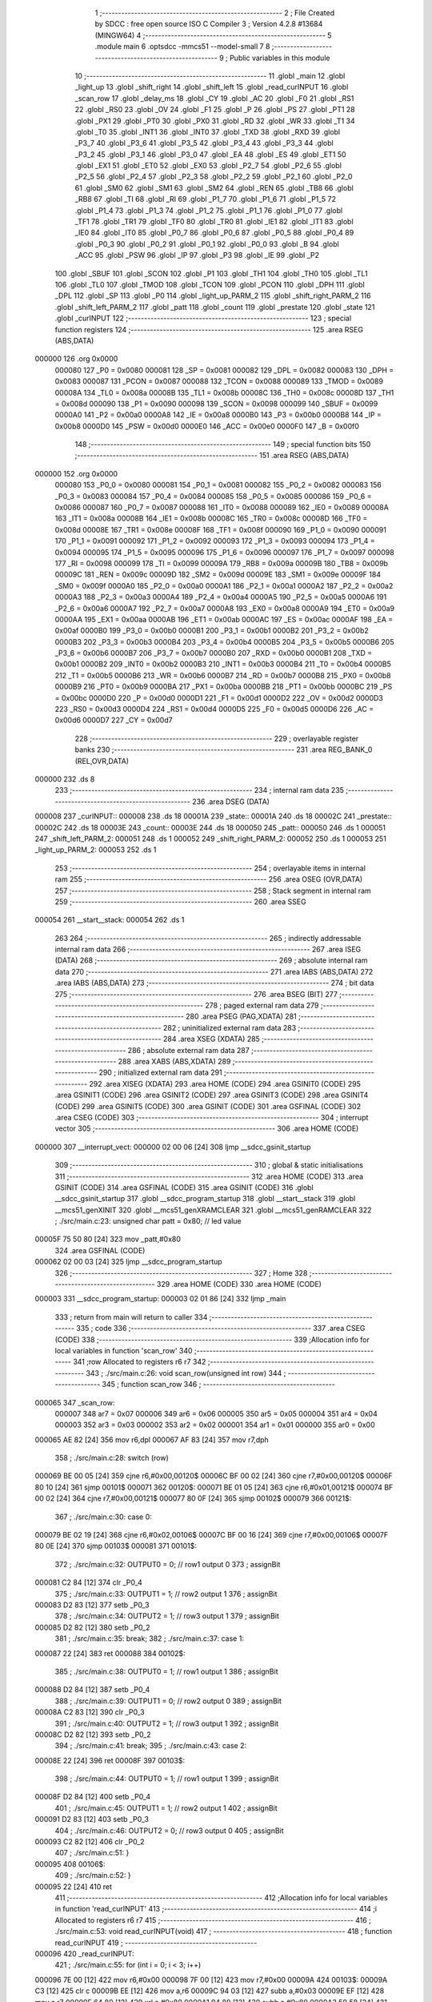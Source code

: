                                       1 ;--------------------------------------------------------
                                      2 ; File Created by SDCC : free open source ISO C Compiler 
                                      3 ; Version 4.2.8 #13684 (MINGW64)
                                      4 ;--------------------------------------------------------
                                      5 	.module main
                                      6 	.optsdcc -mmcs51 --model-small
                                      7 	
                                      8 ;--------------------------------------------------------
                                      9 ; Public variables in this module
                                     10 ;--------------------------------------------------------
                                     11 	.globl _main
                                     12 	.globl _light_up
                                     13 	.globl _shift_right
                                     14 	.globl _shift_left
                                     15 	.globl _read_curINPUT
                                     16 	.globl _scan_row
                                     17 	.globl _delay_ms
                                     18 	.globl _CY
                                     19 	.globl _AC
                                     20 	.globl _F0
                                     21 	.globl _RS1
                                     22 	.globl _RS0
                                     23 	.globl _OV
                                     24 	.globl _F1
                                     25 	.globl _P
                                     26 	.globl _PS
                                     27 	.globl _PT1
                                     28 	.globl _PX1
                                     29 	.globl _PT0
                                     30 	.globl _PX0
                                     31 	.globl _RD
                                     32 	.globl _WR
                                     33 	.globl _T1
                                     34 	.globl _T0
                                     35 	.globl _INT1
                                     36 	.globl _INT0
                                     37 	.globl _TXD
                                     38 	.globl _RXD
                                     39 	.globl _P3_7
                                     40 	.globl _P3_6
                                     41 	.globl _P3_5
                                     42 	.globl _P3_4
                                     43 	.globl _P3_3
                                     44 	.globl _P3_2
                                     45 	.globl _P3_1
                                     46 	.globl _P3_0
                                     47 	.globl _EA
                                     48 	.globl _ES
                                     49 	.globl _ET1
                                     50 	.globl _EX1
                                     51 	.globl _ET0
                                     52 	.globl _EX0
                                     53 	.globl _P2_7
                                     54 	.globl _P2_6
                                     55 	.globl _P2_5
                                     56 	.globl _P2_4
                                     57 	.globl _P2_3
                                     58 	.globl _P2_2
                                     59 	.globl _P2_1
                                     60 	.globl _P2_0
                                     61 	.globl _SM0
                                     62 	.globl _SM1
                                     63 	.globl _SM2
                                     64 	.globl _REN
                                     65 	.globl _TB8
                                     66 	.globl _RB8
                                     67 	.globl _TI
                                     68 	.globl _RI
                                     69 	.globl _P1_7
                                     70 	.globl _P1_6
                                     71 	.globl _P1_5
                                     72 	.globl _P1_4
                                     73 	.globl _P1_3
                                     74 	.globl _P1_2
                                     75 	.globl _P1_1
                                     76 	.globl _P1_0
                                     77 	.globl _TF1
                                     78 	.globl _TR1
                                     79 	.globl _TF0
                                     80 	.globl _TR0
                                     81 	.globl _IE1
                                     82 	.globl _IT1
                                     83 	.globl _IE0
                                     84 	.globl _IT0
                                     85 	.globl _P0_7
                                     86 	.globl _P0_6
                                     87 	.globl _P0_5
                                     88 	.globl _P0_4
                                     89 	.globl _P0_3
                                     90 	.globl _P0_2
                                     91 	.globl _P0_1
                                     92 	.globl _P0_0
                                     93 	.globl _B
                                     94 	.globl _ACC
                                     95 	.globl _PSW
                                     96 	.globl _IP
                                     97 	.globl _P3
                                     98 	.globl _IE
                                     99 	.globl _P2
                                    100 	.globl _SBUF
                                    101 	.globl _SCON
                                    102 	.globl _P1
                                    103 	.globl _TH1
                                    104 	.globl _TH0
                                    105 	.globl _TL1
                                    106 	.globl _TL0
                                    107 	.globl _TMOD
                                    108 	.globl _TCON
                                    109 	.globl _PCON
                                    110 	.globl _DPH
                                    111 	.globl _DPL
                                    112 	.globl _SP
                                    113 	.globl _P0
                                    114 	.globl _light_up_PARM_2
                                    115 	.globl _shift_right_PARM_2
                                    116 	.globl _shift_left_PARM_2
                                    117 	.globl _patt
                                    118 	.globl _count
                                    119 	.globl _prestate
                                    120 	.globl _state
                                    121 	.globl _curINPUT
                                    122 ;--------------------------------------------------------
                                    123 ; special function registers
                                    124 ;--------------------------------------------------------
                                    125 	.area RSEG    (ABS,DATA)
      000000                        126 	.org 0x0000
                           000080   127 _P0	=	0x0080
                           000081   128 _SP	=	0x0081
                           000082   129 _DPL	=	0x0082
                           000083   130 _DPH	=	0x0083
                           000087   131 _PCON	=	0x0087
                           000088   132 _TCON	=	0x0088
                           000089   133 _TMOD	=	0x0089
                           00008A   134 _TL0	=	0x008a
                           00008B   135 _TL1	=	0x008b
                           00008C   136 _TH0	=	0x008c
                           00008D   137 _TH1	=	0x008d
                           000090   138 _P1	=	0x0090
                           000098   139 _SCON	=	0x0098
                           000099   140 _SBUF	=	0x0099
                           0000A0   141 _P2	=	0x00a0
                           0000A8   142 _IE	=	0x00a8
                           0000B0   143 _P3	=	0x00b0
                           0000B8   144 _IP	=	0x00b8
                           0000D0   145 _PSW	=	0x00d0
                           0000E0   146 _ACC	=	0x00e0
                           0000F0   147 _B	=	0x00f0
                                    148 ;--------------------------------------------------------
                                    149 ; special function bits
                                    150 ;--------------------------------------------------------
                                    151 	.area RSEG    (ABS,DATA)
      000000                        152 	.org 0x0000
                           000080   153 _P0_0	=	0x0080
                           000081   154 _P0_1	=	0x0081
                           000082   155 _P0_2	=	0x0082
                           000083   156 _P0_3	=	0x0083
                           000084   157 _P0_4	=	0x0084
                           000085   158 _P0_5	=	0x0085
                           000086   159 _P0_6	=	0x0086
                           000087   160 _P0_7	=	0x0087
                           000088   161 _IT0	=	0x0088
                           000089   162 _IE0	=	0x0089
                           00008A   163 _IT1	=	0x008a
                           00008B   164 _IE1	=	0x008b
                           00008C   165 _TR0	=	0x008c
                           00008D   166 _TF0	=	0x008d
                           00008E   167 _TR1	=	0x008e
                           00008F   168 _TF1	=	0x008f
                           000090   169 _P1_0	=	0x0090
                           000091   170 _P1_1	=	0x0091
                           000092   171 _P1_2	=	0x0092
                           000093   172 _P1_3	=	0x0093
                           000094   173 _P1_4	=	0x0094
                           000095   174 _P1_5	=	0x0095
                           000096   175 _P1_6	=	0x0096
                           000097   176 _P1_7	=	0x0097
                           000098   177 _RI	=	0x0098
                           000099   178 _TI	=	0x0099
                           00009A   179 _RB8	=	0x009a
                           00009B   180 _TB8	=	0x009b
                           00009C   181 _REN	=	0x009c
                           00009D   182 _SM2	=	0x009d
                           00009E   183 _SM1	=	0x009e
                           00009F   184 _SM0	=	0x009f
                           0000A0   185 _P2_0	=	0x00a0
                           0000A1   186 _P2_1	=	0x00a1
                           0000A2   187 _P2_2	=	0x00a2
                           0000A3   188 _P2_3	=	0x00a3
                           0000A4   189 _P2_4	=	0x00a4
                           0000A5   190 _P2_5	=	0x00a5
                           0000A6   191 _P2_6	=	0x00a6
                           0000A7   192 _P2_7	=	0x00a7
                           0000A8   193 _EX0	=	0x00a8
                           0000A9   194 _ET0	=	0x00a9
                           0000AA   195 _EX1	=	0x00aa
                           0000AB   196 _ET1	=	0x00ab
                           0000AC   197 _ES	=	0x00ac
                           0000AF   198 _EA	=	0x00af
                           0000B0   199 _P3_0	=	0x00b0
                           0000B1   200 _P3_1	=	0x00b1
                           0000B2   201 _P3_2	=	0x00b2
                           0000B3   202 _P3_3	=	0x00b3
                           0000B4   203 _P3_4	=	0x00b4
                           0000B5   204 _P3_5	=	0x00b5
                           0000B6   205 _P3_6	=	0x00b6
                           0000B7   206 _P3_7	=	0x00b7
                           0000B0   207 _RXD	=	0x00b0
                           0000B1   208 _TXD	=	0x00b1
                           0000B2   209 _INT0	=	0x00b2
                           0000B3   210 _INT1	=	0x00b3
                           0000B4   211 _T0	=	0x00b4
                           0000B5   212 _T1	=	0x00b5
                           0000B6   213 _WR	=	0x00b6
                           0000B7   214 _RD	=	0x00b7
                           0000B8   215 _PX0	=	0x00b8
                           0000B9   216 _PT0	=	0x00b9
                           0000BA   217 _PX1	=	0x00ba
                           0000BB   218 _PT1	=	0x00bb
                           0000BC   219 _PS	=	0x00bc
                           0000D0   220 _P	=	0x00d0
                           0000D1   221 _F1	=	0x00d1
                           0000D2   222 _OV	=	0x00d2
                           0000D3   223 _RS0	=	0x00d3
                           0000D4   224 _RS1	=	0x00d4
                           0000D5   225 _F0	=	0x00d5
                           0000D6   226 _AC	=	0x00d6
                           0000D7   227 _CY	=	0x00d7
                                    228 ;--------------------------------------------------------
                                    229 ; overlayable register banks
                                    230 ;--------------------------------------------------------
                                    231 	.area REG_BANK_0	(REL,OVR,DATA)
      000000                        232 	.ds 8
                                    233 ;--------------------------------------------------------
                                    234 ; internal ram data
                                    235 ;--------------------------------------------------------
                                    236 	.area DSEG    (DATA)
      000008                        237 _curINPUT::
      000008                        238 	.ds 18
      00001A                        239 _state::
      00001A                        240 	.ds 18
      00002C                        241 _prestate::
      00002C                        242 	.ds 18
      00003E                        243 _count::
      00003E                        244 	.ds 18
      000050                        245 _patt::
      000050                        246 	.ds 1
      000051                        247 _shift_left_PARM_2:
      000051                        248 	.ds 1
      000052                        249 _shift_right_PARM_2:
      000052                        250 	.ds 1
      000053                        251 _light_up_PARM_2:
      000053                        252 	.ds 1
                                    253 ;--------------------------------------------------------
                                    254 ; overlayable items in internal ram
                                    255 ;--------------------------------------------------------
                                    256 	.area	OSEG    (OVR,DATA)
                                    257 ;--------------------------------------------------------
                                    258 ; Stack segment in internal ram
                                    259 ;--------------------------------------------------------
                                    260 	.area SSEG
      000054                        261 __start__stack:
      000054                        262 	.ds	1
                                    263 
                                    264 ;--------------------------------------------------------
                                    265 ; indirectly addressable internal ram data
                                    266 ;--------------------------------------------------------
                                    267 	.area ISEG    (DATA)
                                    268 ;--------------------------------------------------------
                                    269 ; absolute internal ram data
                                    270 ;--------------------------------------------------------
                                    271 	.area IABS    (ABS,DATA)
                                    272 	.area IABS    (ABS,DATA)
                                    273 ;--------------------------------------------------------
                                    274 ; bit data
                                    275 ;--------------------------------------------------------
                                    276 	.area BSEG    (BIT)
                                    277 ;--------------------------------------------------------
                                    278 ; paged external ram data
                                    279 ;--------------------------------------------------------
                                    280 	.area PSEG    (PAG,XDATA)
                                    281 ;--------------------------------------------------------
                                    282 ; uninitialized external ram data
                                    283 ;--------------------------------------------------------
                                    284 	.area XSEG    (XDATA)
                                    285 ;--------------------------------------------------------
                                    286 ; absolute external ram data
                                    287 ;--------------------------------------------------------
                                    288 	.area XABS    (ABS,XDATA)
                                    289 ;--------------------------------------------------------
                                    290 ; initialized external ram data
                                    291 ;--------------------------------------------------------
                                    292 	.area XISEG   (XDATA)
                                    293 	.area HOME    (CODE)
                                    294 	.area GSINIT0 (CODE)
                                    295 	.area GSINIT1 (CODE)
                                    296 	.area GSINIT2 (CODE)
                                    297 	.area GSINIT3 (CODE)
                                    298 	.area GSINIT4 (CODE)
                                    299 	.area GSINIT5 (CODE)
                                    300 	.area GSINIT  (CODE)
                                    301 	.area GSFINAL (CODE)
                                    302 	.area CSEG    (CODE)
                                    303 ;--------------------------------------------------------
                                    304 ; interrupt vector
                                    305 ;--------------------------------------------------------
                                    306 	.area HOME    (CODE)
      000000                        307 __interrupt_vect:
      000000 02 00 06         [24]  308 	ljmp	__sdcc_gsinit_startup
                                    309 ;--------------------------------------------------------
                                    310 ; global & static initialisations
                                    311 ;--------------------------------------------------------
                                    312 	.area HOME    (CODE)
                                    313 	.area GSINIT  (CODE)
                                    314 	.area GSFINAL (CODE)
                                    315 	.area GSINIT  (CODE)
                                    316 	.globl __sdcc_gsinit_startup
                                    317 	.globl __sdcc_program_startup
                                    318 	.globl __start__stack
                                    319 	.globl __mcs51_genXINIT
                                    320 	.globl __mcs51_genXRAMCLEAR
                                    321 	.globl __mcs51_genRAMCLEAR
                                    322 ;	./src/main.c:23: unsigned char patt = 0x80; // led value
      00005F 75 50 80         [24]  323 	mov	_patt,#0x80
                                    324 	.area GSFINAL (CODE)
      000062 02 00 03         [24]  325 	ljmp	__sdcc_program_startup
                                    326 ;--------------------------------------------------------
                                    327 ; Home
                                    328 ;--------------------------------------------------------
                                    329 	.area HOME    (CODE)
                                    330 	.area HOME    (CODE)
      000003                        331 __sdcc_program_startup:
      000003 02 01 86         [24]  332 	ljmp	_main
                                    333 ;	return from main will return to caller
                                    334 ;--------------------------------------------------------
                                    335 ; code
                                    336 ;--------------------------------------------------------
                                    337 	.area CSEG    (CODE)
                                    338 ;------------------------------------------------------------
                                    339 ;Allocation info for local variables in function 'scan_row'
                                    340 ;------------------------------------------------------------
                                    341 ;row                       Allocated to registers r6 r7 
                                    342 ;------------------------------------------------------------
                                    343 ;	./src/main.c:26: void scan_row(unsigned int row)
                                    344 ;	-----------------------------------------
                                    345 ;	 function scan_row
                                    346 ;	-----------------------------------------
      000065                        347 _scan_row:
                           000007   348 	ar7 = 0x07
                           000006   349 	ar6 = 0x06
                           000005   350 	ar5 = 0x05
                           000004   351 	ar4 = 0x04
                           000003   352 	ar3 = 0x03
                           000002   353 	ar2 = 0x02
                           000001   354 	ar1 = 0x01
                           000000   355 	ar0 = 0x00
      000065 AE 82            [24]  356 	mov	r6,dpl
      000067 AF 83            [24]  357 	mov	r7,dph
                                    358 ;	./src/main.c:28: switch (row)
      000069 BE 00 05         [24]  359 	cjne	r6,#0x00,00120$
      00006C BF 00 02         [24]  360 	cjne	r7,#0x00,00120$
      00006F 80 10            [24]  361 	sjmp	00101$
      000071                        362 00120$:
      000071 BE 01 05         [24]  363 	cjne	r6,#0x01,00121$
      000074 BF 00 02         [24]  364 	cjne	r7,#0x00,00121$
      000077 80 0F            [24]  365 	sjmp	00102$
      000079                        366 00121$:
                                    367 ;	./src/main.c:30: case 0:
      000079 BE 02 19         [24]  368 	cjne	r6,#0x02,00106$
      00007C BF 00 16         [24]  369 	cjne	r7,#0x00,00106$
      00007F 80 0E            [24]  370 	sjmp	00103$
      000081                        371 00101$:
                                    372 ;	./src/main.c:32: OUTPUT0 = 0; // row1 output 0
                                    373 ;	assignBit
      000081 C2 84            [12]  374 	clr	_P0_4
                                    375 ;	./src/main.c:33: OUTPUT1 = 1; // row2 output 1
                                    376 ;	assignBit
      000083 D2 83            [12]  377 	setb	_P0_3
                                    378 ;	./src/main.c:34: OUTPUT2 = 1; // row3 output 1
                                    379 ;	assignBit
      000085 D2 82            [12]  380 	setb	_P0_2
                                    381 ;	./src/main.c:35: break;
                                    382 ;	./src/main.c:37: case 1:
      000087 22               [24]  383 	ret
      000088                        384 00102$:
                                    385 ;	./src/main.c:38: OUTPUT0 = 1; // row1 output 1
                                    386 ;	assignBit
      000088 D2 84            [12]  387 	setb	_P0_4
                                    388 ;	./src/main.c:39: OUTPUT1 = 0; // row2 output 0
                                    389 ;	assignBit
      00008A C2 83            [12]  390 	clr	_P0_3
                                    391 ;	./src/main.c:40: OUTPUT2 = 1; // row3 output 1
                                    392 ;	assignBit
      00008C D2 82            [12]  393 	setb	_P0_2
                                    394 ;	./src/main.c:41: break;
                                    395 ;	./src/main.c:43: case 2:
      00008E 22               [24]  396 	ret
      00008F                        397 00103$:
                                    398 ;	./src/main.c:44: OUTPUT0 = 1; // row1 output 1
                                    399 ;	assignBit
      00008F D2 84            [12]  400 	setb	_P0_4
                                    401 ;	./src/main.c:45: OUTPUT1 = 1; // row2 output 1
                                    402 ;	assignBit
      000091 D2 83            [12]  403 	setb	_P0_3
                                    404 ;	./src/main.c:46: OUTPUT2 = 0; // row3 output 0
                                    405 ;	assignBit
      000093 C2 82            [12]  406 	clr	_P0_2
                                    407 ;	./src/main.c:51: }
      000095                        408 00106$:
                                    409 ;	./src/main.c:52: }
      000095 22               [24]  410 	ret
                                    411 ;------------------------------------------------------------
                                    412 ;Allocation info for local variables in function 'read_curINPUT'
                                    413 ;------------------------------------------------------------
                                    414 ;i                         Allocated to registers r6 r7 
                                    415 ;------------------------------------------------------------
                                    416 ;	./src/main.c:53: void read_curINPUT(void)
                                    417 ;	-----------------------------------------
                                    418 ;	 function read_curINPUT
                                    419 ;	-----------------------------------------
      000096                        420 _read_curINPUT:
                                    421 ;	./src/main.c:55: for (int i = 0; i < 3; i++)
      000096 7E 00            [12]  422 	mov	r6,#0x00
      000098 7F 00            [12]  423 	mov	r7,#0x00
      00009A                        424 00103$:
      00009A C3               [12]  425 	clr	c
      00009B EE               [12]  426 	mov	a,r6
      00009C 94 03            [12]  427 	subb	a,#0x03
      00009E EF               [12]  428 	mov	a,r7
      00009F 64 80            [12]  429 	xrl	a,#0x80
      0000A1 94 80            [12]  430 	subb	a,#0x80
      0000A3 50 58            [24]  431 	jnc	00105$
                                    432 ;	./src/main.c:57: scan_row(i);
      0000A5 8E 82            [24]  433 	mov	dpl,r6
      0000A7 8F 83            [24]  434 	mov	dph,r7
      0000A9 C0 07            [24]  435 	push	ar7
      0000AB C0 06            [24]  436 	push	ar6
      0000AD 12 00 65         [24]  437 	lcall	_scan_row
      0000B0 D0 06            [24]  438 	pop	ar6
      0000B2 D0 07            [24]  439 	pop	ar7
                                    440 ;	./src/main.c:58: curINPUT[i * 3 + 0] = INPUT0;
      0000B4 8E 05            [24]  441 	mov	ar5,r6
      0000B6 ED               [12]  442 	mov	a,r5
      0000B7 75 F0 03         [24]  443 	mov	b,#0x03
      0000BA A4               [48]  444 	mul	ab
      0000BB FD               [12]  445 	mov	r5,a
      0000BC 25 E0            [12]  446 	add	a,acc
      0000BE 24 08            [12]  447 	add	a,#_curINPUT
      0000C0 F9               [12]  448 	mov	r1,a
      0000C1 A2 87            [12]  449 	mov	c,_P0_7
      0000C3 E4               [12]  450 	clr	a
      0000C4 33               [12]  451 	rlc	a
      0000C5 FB               [12]  452 	mov	r3,a
      0000C6 7C 00            [12]  453 	mov	r4,#0x00
      0000C8 A7 03            [24]  454 	mov	@r1,ar3
      0000CA 09               [12]  455 	inc	r1
      0000CB A7 04            [24]  456 	mov	@r1,ar4
      0000CD 19               [12]  457 	dec	r1
                                    458 ;	./src/main.c:59: curINPUT[i * 3 + 1] = INPUT1;
      0000CE ED               [12]  459 	mov	a,r5
      0000CF 04               [12]  460 	inc	a
      0000D0 25 E0            [12]  461 	add	a,acc
      0000D2 24 08            [12]  462 	add	a,#_curINPUT
      0000D4 F9               [12]  463 	mov	r1,a
      0000D5 A2 86            [12]  464 	mov	c,_P0_6
      0000D7 E4               [12]  465 	clr	a
      0000D8 33               [12]  466 	rlc	a
      0000D9 FB               [12]  467 	mov	r3,a
      0000DA 7C 00            [12]  468 	mov	r4,#0x00
      0000DC A7 03            [24]  469 	mov	@r1,ar3
      0000DE 09               [12]  470 	inc	r1
      0000DF A7 04            [24]  471 	mov	@r1,ar4
      0000E1 19               [12]  472 	dec	r1
                                    473 ;	./src/main.c:60: curINPUT[i * 3 + 2] = INPUT2;
      0000E2 0D               [12]  474 	inc	r5
      0000E3 0D               [12]  475 	inc	r5
      0000E4 ED               [12]  476 	mov	a,r5
      0000E5 2D               [12]  477 	add	a,r5
      0000E6 24 08            [12]  478 	add	a,#_curINPUT
      0000E8 F9               [12]  479 	mov	r1,a
      0000E9 A2 85            [12]  480 	mov	c,_P0_5
      0000EB E4               [12]  481 	clr	a
      0000EC 33               [12]  482 	rlc	a
      0000ED FC               [12]  483 	mov	r4,a
      0000EE 7D 00            [12]  484 	mov	r5,#0x00
      0000F0 A7 04            [24]  485 	mov	@r1,ar4
      0000F2 09               [12]  486 	inc	r1
      0000F3 A7 05            [24]  487 	mov	@r1,ar5
      0000F5 19               [12]  488 	dec	r1
                                    489 ;	./src/main.c:55: for (int i = 0; i < 3; i++)
      0000F6 0E               [12]  490 	inc	r6
      0000F7 BE 00 A0         [24]  491 	cjne	r6,#0x00,00103$
      0000FA 0F               [12]  492 	inc	r7
      0000FB 80 9D            [24]  493 	sjmp	00103$
      0000FD                        494 00105$:
                                    495 ;	./src/main.c:62: }
      0000FD 22               [24]  496 	ret
                                    497 ;------------------------------------------------------------
                                    498 ;Allocation info for local variables in function 'shift_left'
                                    499 ;------------------------------------------------------------
                                    500 ;patt                      Allocated with name '_shift_left_PARM_2'
                                    501 ;bit                       Allocated to registers r6 r7 
                                    502 ;i                         Allocated to registers r4 r5 
                                    503 ;------------------------------------------------------------
                                    504 ;	./src/main.c:63: unsigned char shift_left(unsigned int bit, unsigned char patt)
                                    505 ;	-----------------------------------------
                                    506 ;	 function shift_left
                                    507 ;	-----------------------------------------
      0000FE                        508 _shift_left:
      0000FE AE 82            [24]  509 	mov	r6,dpl
      000100 AF 83            [24]  510 	mov	r7,dph
                                    511 ;	./src/main.c:65: for (int i = 0; i < bit; i++)
      000102 7C 00            [12]  512 	mov	r4,#0x00
      000104 7D 00            [12]  513 	mov	r5,#0x00
      000106                        514 00105$:
      000106 8C 02            [24]  515 	mov	ar2,r4
      000108 8D 03            [24]  516 	mov	ar3,r5
      00010A C3               [12]  517 	clr	c
      00010B EA               [12]  518 	mov	a,r2
      00010C 9E               [12]  519 	subb	a,r6
      00010D EB               [12]  520 	mov	a,r3
      00010E 9F               [12]  521 	subb	a,r7
      00010F 50 12            [24]  522 	jnc	00103$
                                    523 ;	./src/main.c:67: patt = patt >> 1;
      000111 E5 51            [12]  524 	mov	a,_shift_left_PARM_2
      000113 C3               [12]  525 	clr	c
      000114 13               [12]  526 	rrc	a
                                    527 ;	./src/main.c:68: if (patt == 0x00)
      000115 F5 51            [12]  528 	mov	_shift_left_PARM_2,a
      000117 70 03            [24]  529 	jnz	00106$
                                    530 ;	./src/main.c:69: patt = 0x80;
      000119 75 51 80         [24]  531 	mov	_shift_left_PARM_2,#0x80
      00011C                        532 00106$:
                                    533 ;	./src/main.c:65: for (int i = 0; i < bit; i++)
      00011C 0C               [12]  534 	inc	r4
      00011D BC 00 E6         [24]  535 	cjne	r4,#0x00,00105$
      000120 0D               [12]  536 	inc	r5
      000121 80 E3            [24]  537 	sjmp	00105$
      000123                        538 00103$:
                                    539 ;	./src/main.c:72: led = ~patt;
      000123 E5 51            [12]  540 	mov	a,_shift_left_PARM_2
      000125 F4               [12]  541 	cpl	a
      000126 F5 90            [12]  542 	mov	_P1,a
                                    543 ;	./src/main.c:73: delay_ms(20);
      000128 90 00 14         [24]  544 	mov	dptr,#0x0014
      00012B 12 03 F3         [24]  545 	lcall	_delay_ms
                                    546 ;	./src/main.c:74: return patt;
      00012E 85 51 82         [24]  547 	mov	dpl,_shift_left_PARM_2
                                    548 ;	./src/main.c:75: }
      000131 22               [24]  549 	ret
                                    550 ;------------------------------------------------------------
                                    551 ;Allocation info for local variables in function 'shift_right'
                                    552 ;------------------------------------------------------------
                                    553 ;patt                      Allocated with name '_shift_right_PARM_2'
                                    554 ;bit                       Allocated to registers r6 r7 
                                    555 ;------------------------------------------------------------
                                    556 ;	./src/main.c:76: unsigned char shift_right(unsigned int bit, unsigned char patt)
                                    557 ;	-----------------------------------------
                                    558 ;	 function shift_right
                                    559 ;	-----------------------------------------
      000132                        560 _shift_right:
      000132 AE 82            [24]  561 	mov	r6,dpl
                                    562 ;	./src/main.c:78: if (patt == 0x80)
      000134 74 80            [12]  563 	mov	a,#0x80
      000136 B5 52 05         [24]  564 	cjne	a,_shift_right_PARM_2,00102$
                                    565 ;	./src/main.c:79: patt = 0x00 + 1;
      000139 75 52 01         [24]  566 	mov	_shift_right_PARM_2,#0x01
      00013C 80 0F            [24]  567 	sjmp	00103$
      00013E                        568 00102$:
                                    569 ;	./src/main.c:81: patt = patt << bit;
      00013E 8E F0            [24]  570 	mov	b,r6
      000140 05 F0            [12]  571 	inc	b
      000142 E5 52            [12]  572 	mov	a,_shift_right_PARM_2
      000144 80 02            [24]  573 	sjmp	00114$
      000146                        574 00112$:
      000146 25 E0            [12]  575 	add	a,acc
      000148                        576 00114$:
      000148 D5 F0 FB         [24]  577 	djnz	b,00112$
      00014B F5 52            [12]  578 	mov	_shift_right_PARM_2,a
      00014D                        579 00103$:
                                    580 ;	./src/main.c:83: led = ~patt;
      00014D E5 52            [12]  581 	mov	a,_shift_right_PARM_2
      00014F F4               [12]  582 	cpl	a
      000150 F5 90            [12]  583 	mov	_P1,a
                                    584 ;	./src/main.c:84: delay_ms(20);
      000152 90 00 14         [24]  585 	mov	dptr,#0x0014
      000155 12 03 F3         [24]  586 	lcall	_delay_ms
                                    587 ;	./src/main.c:85: return patt;
      000158 85 52 82         [24]  588 	mov	dpl,_shift_right_PARM_2
                                    589 ;	./src/main.c:86: }
      00015B 22               [24]  590 	ret
                                    591 ;------------------------------------------------------------
                                    592 ;Allocation info for local variables in function 'light_up'
                                    593 ;------------------------------------------------------------
                                    594 ;patt                      Allocated with name '_light_up_PARM_2'
                                    595 ;idx                       Allocated to registers r6 r7 
                                    596 ;------------------------------------------------------------
                                    597 ;	./src/main.c:87: unsigned char light_up(unsigned int idx, unsigned char patt)
                                    598 ;	-----------------------------------------
                                    599 ;	 function light_up
                                    600 ;	-----------------------------------------
      00015C                        601 _light_up:
      00015C AE 82            [24]  602 	mov	r6,dpl
      00015E AF 83            [24]  603 	mov	r7,dph
                                    604 ;	./src/main.c:89: switch (idx)
      000160 BE 09 05         [24]  605 	cjne	r6,#0x09,00110$
      000163 BF 00 02         [24]  606 	cjne	r7,#0x00,00110$
      000166 80 0F            [24]  607 	sjmp	00103$
      000168                        608 00110$:
                                    609 ;	./src/main.c:95: patt = (0x00 + 1) << idx;
      000168 8E F0            [24]  610 	mov	b,r6
      00016A 05 F0            [12]  611 	inc	b
      00016C 74 01            [12]  612 	mov	a,#0x01
      00016E 80 02            [24]  613 	sjmp	00113$
      000170                        614 00111$:
      000170 25 E0            [12]  615 	add	a,acc
      000172                        616 00113$:
      000172 D5 F0 FB         [24]  617 	djnz	b,00111$
      000175 F5 53            [12]  618 	mov	_light_up_PARM_2,a
                                    619 ;	./src/main.c:97: }
      000177                        620 00103$:
                                    621 ;	./src/main.c:99: led = ~patt;
      000177 E5 53            [12]  622 	mov	a,_light_up_PARM_2
      000179 F4               [12]  623 	cpl	a
      00017A F5 90            [12]  624 	mov	_P1,a
                                    625 ;	./src/main.c:100: delay_ms(20);
      00017C 90 00 14         [24]  626 	mov	dptr,#0x0014
      00017F 12 03 F3         [24]  627 	lcall	_delay_ms
                                    628 ;	./src/main.c:101: return patt;
      000182 85 53 82         [24]  629 	mov	dpl,_light_up_PARM_2
                                    630 ;	./src/main.c:102: }
      000185 22               [24]  631 	ret
                                    632 ;------------------------------------------------------------
                                    633 ;Allocation info for local variables in function 'main'
                                    634 ;------------------------------------------------------------
                                    635 ;i                         Allocated to registers r6 r7 
                                    636 ;i                         Allocated to registers r6 r7 
                                    637 ;------------------------------------------------------------
                                    638 ;	./src/main.c:104: void main(void)
                                    639 ;	-----------------------------------------
                                    640 ;	 function main
                                    641 ;	-----------------------------------------
      000186                        642 _main:
                                    643 ;	./src/main.c:108: for (int i = 0; i < 9; i++)
      000186 7E 00            [12]  644 	mov	r6,#0x00
      000188 7F 00            [12]  645 	mov	r7,#0x00
      00018A                        646 00142$:
      00018A C3               [12]  647 	clr	c
      00018B EE               [12]  648 	mov	a,r6
      00018C 94 09            [12]  649 	subb	a,#0x09
      00018E EF               [12]  650 	mov	a,r7
      00018F 64 80            [12]  651 	xrl	a,#0x80
      000191 94 80            [12]  652 	subb	a,#0x80
      000193 50 31            [24]  653 	jnc	00139$
                                    654 ;	./src/main.c:110: curINPUT[i] = LEVEL_HIGH;
      000195 EE               [12]  655 	mov	a,r6
      000196 2E               [12]  656 	add	a,r6
      000197 FC               [12]  657 	mov	r4,a
      000198 EF               [12]  658 	mov	a,r7
      000199 33               [12]  659 	rlc	a
      00019A FD               [12]  660 	mov	r5,a
      00019B EC               [12]  661 	mov	a,r4
      00019C 24 08            [12]  662 	add	a,#_curINPUT
      00019E F8               [12]  663 	mov	r0,a
      00019F 76 01            [12]  664 	mov	@r0,#0x01
      0001A1 08               [12]  665 	inc	r0
      0001A2 76 00            [12]  666 	mov	@r0,#0x00
                                    667 ;	./src/main.c:111: state[i] = BTN_RELEASED;
      0001A4 EC               [12]  668 	mov	a,r4
      0001A5 24 1A            [12]  669 	add	a,#_state
      0001A7 F8               [12]  670 	mov	r0,a
      0001A8 76 00            [12]  671 	mov	@r0,#0x00
      0001AA 08               [12]  672 	inc	r0
      0001AB 76 00            [12]  673 	mov	@r0,#0x00
                                    674 ;	./src/main.c:112: prestate[i] = BTN_RELEASED;
      0001AD EC               [12]  675 	mov	a,r4
      0001AE 24 2C            [12]  676 	add	a,#_prestate
      0001B0 F8               [12]  677 	mov	r0,a
      0001B1 76 00            [12]  678 	mov	@r0,#0x00
      0001B3 08               [12]  679 	inc	r0
      0001B4 76 00            [12]  680 	mov	@r0,#0x00
                                    681 ;	./src/main.c:113: count[i] = 0;
      0001B6 EC               [12]  682 	mov	a,r4
      0001B7 24 3E            [12]  683 	add	a,#_count
      0001B9 F8               [12]  684 	mov	r0,a
      0001BA 76 00            [12]  685 	mov	@r0,#0x00
      0001BC 08               [12]  686 	inc	r0
      0001BD 76 00            [12]  687 	mov	@r0,#0x00
                                    688 ;	./src/main.c:108: for (int i = 0; i < 9; i++)
      0001BF 0E               [12]  689 	inc	r6
                                    690 ;	./src/main.c:116: while (1)
      0001C0 BE 00 C7         [24]  691 	cjne	r6,#0x00,00142$
      0001C3 0F               [12]  692 	inc	r7
      0001C4 80 C4            [24]  693 	sjmp	00142$
      0001C6                        694 00139$:
                                    695 ;	./src/main.c:118: delay_ms(20);
      0001C6 90 00 14         [24]  696 	mov	dptr,#0x0014
      0001C9 12 03 F3         [24]  697 	lcall	_delay_ms
                                    698 ;	./src/main.c:119: read_curINPUT();
      0001CC 12 00 96         [24]  699 	lcall	_read_curINPUT
                                    700 ;	./src/main.c:122: for (int i = 0; i < 9; i++)
      0001CF 7E 00            [12]  701 	mov	r6,#0x00
      0001D1 7F 00            [12]  702 	mov	r7,#0x00
      0001D3                        703 00145$:
      0001D3 C3               [12]  704 	clr	c
      0001D4 EE               [12]  705 	mov	a,r6
      0001D5 94 09            [12]  706 	subb	a,#0x09
      0001D7 EF               [12]  707 	mov	a,r7
      0001D8 64 80            [12]  708 	xrl	a,#0x80
      0001DA 94 80            [12]  709 	subb	a,#0x80
      0001DC 50 E8            [24]  710 	jnc	00139$
                                    711 ;	./src/main.c:124: switch (state[i])
      0001DE EE               [12]  712 	mov	a,r6
      0001DF 2E               [12]  713 	add	a,r6
      0001E0 FC               [12]  714 	mov	r4,a
      0001E1 EF               [12]  715 	mov	a,r7
      0001E2 33               [12]  716 	rlc	a
      0001E3 FD               [12]  717 	mov	r5,a
      0001E4 EC               [12]  718 	mov	a,r4
      0001E5 24 1A            [12]  719 	add	a,#_state
      0001E7 F9               [12]  720 	mov	r1,a
      0001E8 87 02            [24]  721 	mov	ar2,@r1
      0001EA 09               [12]  722 	inc	r1
      0001EB 87 03            [24]  723 	mov	ar3,@r1
      0001ED 19               [12]  724 	dec	r1
      0001EE C3               [12]  725 	clr	c
      0001EF 74 03            [12]  726 	mov	a,#0x03
      0001F1 9A               [12]  727 	subb	a,r2
      0001F2 E4               [12]  728 	clr	a
      0001F3 9B               [12]  729 	subb	a,r3
      0001F4 50 03            [24]  730 	jnc	00217$
      0001F6 02 02 AC         [24]  731 	ljmp	00121$
      0001F9                        732 00217$:
      0001F9 EA               [12]  733 	mov	a,r2
      0001FA 2A               [12]  734 	add	a,r2
      0001FB 2A               [12]  735 	add	a,r2
      0001FC 90 02 00         [24]  736 	mov	dptr,#00218$
      0001FF 73               [24]  737 	jmp	@a+dptr
      000200                        738 00218$:
      000200 02 02 0C         [24]  739 	ljmp	00102$
      000203 02 02 26         [24]  740 	ljmp	00105$
      000206 02 02 44         [24]  741 	ljmp	00109$
      000209 02 02 87         [24]  742 	ljmp	00116$
                                    743 ;	./src/main.c:126: case BTN_RELEASED:
      00020C                        744 00102$:
                                    745 ;	./src/main.c:127: if (curINPUT[i] == LEVEL_LOW)
      00020C EC               [12]  746 	mov	a,r4
      00020D 24 08            [12]  747 	add	a,#_curINPUT
      00020F F8               [12]  748 	mov	r0,a
      000210 86 02            [24]  749 	mov	ar2,@r0
      000212 08               [12]  750 	inc	r0
      000213 86 03            [24]  751 	mov	ar3,@r0
      000215 18               [12]  752 	dec	r0
      000216 EA               [12]  753 	mov	a,r2
      000217 4B               [12]  754 	orl	a,r3
      000218 60 03            [24]  755 	jz	00219$
      00021A 02 02 AC         [24]  756 	ljmp	00121$
      00021D                        757 00219$:
                                    758 ;	./src/main.c:128: state[i] = BTN_DEBOUNCED;
      00021D 77 01            [12]  759 	mov	@r1,#0x01
      00021F 09               [12]  760 	inc	r1
      000220 77 00            [12]  761 	mov	@r1,#0x00
      000222 19               [12]  762 	dec	r1
                                    763 ;	./src/main.c:129: break;
      000223 02 02 AC         [24]  764 	ljmp	00121$
                                    765 ;	./src/main.c:130: case BTN_DEBOUNCED:
      000226                        766 00105$:
                                    767 ;	./src/main.c:131: if (curINPUT[i] == LEVEL_LOW)
      000226 EC               [12]  768 	mov	a,r4
      000227 24 08            [12]  769 	add	a,#_curINPUT
      000229 F8               [12]  770 	mov	r0,a
      00022A 86 02            [24]  771 	mov	ar2,@r0
      00022C 08               [12]  772 	inc	r0
      00022D 86 03            [24]  773 	mov	ar3,@r0
      00022F 18               [12]  774 	dec	r0
      000230 EA               [12]  775 	mov	a,r2
      000231 4B               [12]  776 	orl	a,r3
      000232 70 08            [24]  777 	jnz	00107$
                                    778 ;	./src/main.c:132: state[i] = BTN_PRESSED;
      000234 77 02            [12]  779 	mov	@r1,#0x02
      000236 09               [12]  780 	inc	r1
      000237 77 00            [12]  781 	mov	@r1,#0x00
      000239 19               [12]  782 	dec	r1
      00023A 80 70            [24]  783 	sjmp	00121$
      00023C                        784 00107$:
                                    785 ;	./src/main.c:134: state[i] = BTN_RELEASED;
      00023C 77 00            [12]  786 	mov	@r1,#0x00
      00023E 09               [12]  787 	inc	r1
      00023F 77 00            [12]  788 	mov	@r1,#0x00
      000241 19               [12]  789 	dec	r1
                                    790 ;	./src/main.c:135: break;
                                    791 ;	./src/main.c:136: case BTN_PRESSED:
      000242 80 68            [24]  792 	sjmp	00121$
      000244                        793 00109$:
                                    794 ;	./src/main.c:137: if (curINPUT[i] == LEVEL_LOW)
      000244 EC               [12]  795 	mov	a,r4
      000245 24 08            [12]  796 	add	a,#_curINPUT
      000247 F8               [12]  797 	mov	r0,a
      000248 86 02            [24]  798 	mov	ar2,@r0
      00024A 08               [12]  799 	inc	r0
      00024B 86 03            [24]  800 	mov	ar3,@r0
      00024D 18               [12]  801 	dec	r0
      00024E EA               [12]  802 	mov	a,r2
      00024F 4B               [12]  803 	orl	a,r3
      000250 70 2D            [24]  804 	jnz	00114$
                                    805 ;	./src/main.c:139: count[i]++;
      000252 EC               [12]  806 	mov	a,r4
      000253 24 3E            [12]  807 	add	a,#_count
      000255 F8               [12]  808 	mov	r0,a
      000256 86 02            [24]  809 	mov	ar2,@r0
      000258 08               [12]  810 	inc	r0
      000259 86 03            [24]  811 	mov	ar3,@r0
      00025B 18               [12]  812 	dec	r0
      00025C 0A               [12]  813 	inc	r2
      00025D BA 00 01         [24]  814 	cjne	r2,#0x00,00222$
      000260 0B               [12]  815 	inc	r3
      000261                        816 00222$:
      000261 A6 02            [24]  817 	mov	@r0,ar2
      000263 08               [12]  818 	inc	r0
      000264 A6 03            [24]  819 	mov	@r0,ar3
      000266 18               [12]  820 	dec	r0
                                    821 ;	./src/main.c:140: if (count[i] > 100)
      000267 C3               [12]  822 	clr	c
      000268 74 64            [12]  823 	mov	a,#0x64
      00026A 9A               [12]  824 	subb	a,r2
      00026B E4               [12]  825 	clr	a
      00026C 9B               [12]  826 	subb	a,r3
      00026D 50 08            [24]  827 	jnc	00111$
                                    828 ;	./src/main.c:141: state[i] = BTN_LONG_PRESSED;
      00026F 77 03            [12]  829 	mov	@r1,#0x03
      000271 09               [12]  830 	inc	r1
      000272 77 00            [12]  831 	mov	@r1,#0x00
      000274 19               [12]  832 	dec	r1
      000275 80 35            [24]  833 	sjmp	00121$
      000277                        834 00111$:
                                    835 ;	./src/main.c:143: state[i] = BTN_PRESSED;
      000277 77 02            [12]  836 	mov	@r1,#0x02
      000279 09               [12]  837 	inc	r1
      00027A 77 00            [12]  838 	mov	@r1,#0x00
      00027C 19               [12]  839 	dec	r1
      00027D 80 2D            [24]  840 	sjmp	00121$
      00027F                        841 00114$:
                                    842 ;	./src/main.c:146: state[i] = BTN_RELEASED;
      00027F 77 00            [12]  843 	mov	@r1,#0x00
      000281 09               [12]  844 	inc	r1
      000282 77 00            [12]  845 	mov	@r1,#0x00
      000284 19               [12]  846 	dec	r1
                                    847 ;	./src/main.c:147: break;
                                    848 ;	./src/main.c:148: case BTN_LONG_PRESSED:
      000285 80 25            [24]  849 	sjmp	00121$
      000287                        850 00116$:
                                    851 ;	./src/main.c:149: if (curINPUT[i] == LEVEL_LOW)
      000287 EC               [12]  852 	mov	a,r4
      000288 24 08            [12]  853 	add	a,#_curINPUT
      00028A F8               [12]  854 	mov	r0,a
      00028B 86 02            [24]  855 	mov	ar2,@r0
      00028D 08               [12]  856 	inc	r0
      00028E 86 03            [24]  857 	mov	ar3,@r0
      000290 18               [12]  858 	dec	r0
      000291 EA               [12]  859 	mov	a,r2
      000292 4B               [12]  860 	orl	a,r3
      000293 70 08            [24]  861 	jnz	00118$
                                    862 ;	./src/main.c:150: state[i] = BTN_LONG_PRESSED;
      000295 77 03            [12]  863 	mov	@r1,#0x03
      000297 09               [12]  864 	inc	r1
      000298 77 00            [12]  865 	mov	@r1,#0x00
      00029A 19               [12]  866 	dec	r1
      00029B 80 0F            [24]  867 	sjmp	00121$
      00029D                        868 00118$:
                                    869 ;	./src/main.c:153: state[i] = BTN_RELEASED;
      00029D 77 00            [12]  870 	mov	@r1,#0x00
      00029F 09               [12]  871 	inc	r1
      0002A0 77 00            [12]  872 	mov	@r1,#0x00
      0002A2 19               [12]  873 	dec	r1
                                    874 ;	./src/main.c:154: count[i] = 0;
      0002A3 EC               [12]  875 	mov	a,r4
      0002A4 24 3E            [12]  876 	add	a,#_count
      0002A6 F8               [12]  877 	mov	r0,a
      0002A7 76 00            [12]  878 	mov	@r0,#0x00
      0002A9 08               [12]  879 	inc	r0
      0002AA 76 00            [12]  880 	mov	@r0,#0x00
                                    881 ;	./src/main.c:159: }
      0002AC                        882 00121$:
                                    883 ;	./src/main.c:160: prestate[i] = state[i];
      0002AC EE               [12]  884 	mov	a,r6
      0002AD 2E               [12]  885 	add	a,r6
      0002AE FC               [12]  886 	mov	r4,a
      0002AF EF               [12]  887 	mov	a,r7
      0002B0 33               [12]  888 	rlc	a
      0002B1 EC               [12]  889 	mov	a,r4
      0002B2 24 2C            [12]  890 	add	a,#_prestate
      0002B4 F9               [12]  891 	mov	r1,a
      0002B5 EC               [12]  892 	mov	a,r4
      0002B6 24 1A            [12]  893 	add	a,#_state
      0002B8 F8               [12]  894 	mov	r0,a
      0002B9 86 04            [24]  895 	mov	ar4,@r0
      0002BB 08               [12]  896 	inc	r0
      0002BC 86 05            [24]  897 	mov	ar5,@r0
      0002BE 18               [12]  898 	dec	r0
      0002BF A7 04            [24]  899 	mov	@r1,ar4
      0002C1 09               [12]  900 	inc	r1
      0002C2 A7 05            [24]  901 	mov	@r1,ar5
      0002C4 19               [12]  902 	dec	r1
                                    903 ;	./src/main.c:163: switch (i)
      0002C5 EF               [12]  904 	mov	a,r7
      0002C6 30 E7 03         [24]  905 	jnb	acc.7,00225$
      0002C9 02 03 EB         [24]  906 	ljmp	00146$
      0002CC                        907 00225$:
      0002CC C3               [12]  908 	clr	c
      0002CD 74 08            [12]  909 	mov	a,#0x08
      0002CF 9E               [12]  910 	subb	a,r6
      0002D0 74 80            [12]  911 	mov	a,#(0x00 ^ 0x80)
      0002D2 8F F0            [24]  912 	mov	b,r7
      0002D4 63 F0 80         [24]  913 	xrl	b,#0x80
      0002D7 95 F0            [12]  914 	subb	a,b
      0002D9 50 03            [24]  915 	jnc	00226$
      0002DB 02 03 EB         [24]  916 	ljmp	00146$
      0002DE                        917 00226$:
      0002DE EE               [12]  918 	mov	a,r6
      0002DF 24 0A            [12]  919 	add	a,#(00227$-3-.)
      0002E1 83               [24]  920 	movc	a,@a+pc
      0002E2 F5 82            [12]  921 	mov	dpl,a
      0002E4 EE               [12]  922 	mov	a,r6
      0002E5 24 0D            [12]  923 	add	a,#(00228$-3-.)
      0002E7 83               [24]  924 	movc	a,@a+pc
      0002E8 F5 83            [12]  925 	mov	dph,a
      0002EA E4               [12]  926 	clr	a
      0002EB 73               [24]  927 	jmp	@a+dptr
      0002EC                        928 00227$:
      0002EC FE                     929 	.db	00122$
      0002ED 3A                     930 	.db	00127$
      0002EE 51                     931 	.db	00128$
      0002EF 68                     932 	.db	00129$
      0002F0 7F                     933 	.db	00130$
      0002F1 95                     934 	.db	00131$
      0002F2 AB                     935 	.db	00132$
      0002F3 C1                     936 	.db	00133$
      0002F4 D7                     937 	.db	00134$
      0002F5                        938 00228$:
      0002F5 02                     939 	.db	00122$>>8
      0002F6 03                     940 	.db	00127$>>8
      0002F7 03                     941 	.db	00128$>>8
      0002F8 03                     942 	.db	00129$>>8
      0002F9 03                     943 	.db	00130$>>8
      0002FA 03                     944 	.db	00131$>>8
      0002FB 03                     945 	.db	00132$>>8
      0002FC 03                     946 	.db	00133$>>8
      0002FD 03                     947 	.db	00134$>>8
                                    948 ;	./src/main.c:165: case 0:
      0002FE                        949 00122$:
                                    950 ;	./src/main.c:166: if ((state[i] == BTN_RELEASED) && (prestate[i] == BTN_PRESSED) && count)
      0002FE 86 04            [24]  951 	mov	ar4,@r0
      000300 08               [12]  952 	inc	r0
      000301 86 05            [24]  953 	mov	ar5,@r0
      000303 18               [12]  954 	dec	r0
      000304 EC               [12]  955 	mov	a,r4
      000305 4D               [12]  956 	orl	a,r5
      000306 60 03            [24]  957 	jz	00229$
      000308 02 03 EB         [24]  958 	ljmp	00146$
      00030B                        959 00229$:
      00030B 87 04            [24]  960 	mov	ar4,@r1
      00030D 09               [12]  961 	inc	r1
      00030E 87 05            [24]  962 	mov	ar5,@r1
      000310 19               [12]  963 	dec	r1
      000311 BC 02 05         [24]  964 	cjne	r4,#0x02,00230$
      000314 BD 00 02         [24]  965 	cjne	r5,#0x00,00230$
      000317 80 03            [24]  966 	sjmp	00231$
      000319                        967 00230$:
      000319 02 03 EB         [24]  968 	ljmp	00146$
      00031C                        969 00231$:
      00031C 74 3E            [12]  970 	mov	a,#_count
      00031E 70 03            [24]  971 	jnz	00232$
      000320 02 03 EB         [24]  972 	ljmp	00146$
      000323                        973 00232$:
                                    974 ;	./src/main.c:167: patt = shift_left(1, patt);
      000323 85 50 51         [24]  975 	mov	_shift_left_PARM_2,_patt
      000326 90 00 01         [24]  976 	mov	dptr,#0x0001
      000329 C0 07            [24]  977 	push	ar7
      00032B C0 06            [24]  978 	push	ar6
      00032D 12 00 FE         [24]  979 	lcall	_shift_left
      000330 85 82 50         [24]  980 	mov	_patt,dpl
      000333 D0 06            [24]  981 	pop	ar6
      000335 D0 07            [24]  982 	pop	ar7
                                    983 ;	./src/main.c:168: break;
      000337 02 03 EB         [24]  984 	ljmp	00146$
                                    985 ;	./src/main.c:169: case 1:
      00033A                        986 00127$:
                                    987 ;	./src/main.c:170: patt = light_up(0, patt);
      00033A 85 50 53         [24]  988 	mov	_light_up_PARM_2,_patt
      00033D 90 00 00         [24]  989 	mov	dptr,#0x0000
      000340 C0 07            [24]  990 	push	ar7
      000342 C0 06            [24]  991 	push	ar6
      000344 12 01 5C         [24]  992 	lcall	_light_up
      000347 85 82 50         [24]  993 	mov	_patt,dpl
      00034A D0 06            [24]  994 	pop	ar6
      00034C D0 07            [24]  995 	pop	ar7
                                    996 ;	./src/main.c:171: break;
      00034E 02 03 EB         [24]  997 	ljmp	00146$
                                    998 ;	./src/main.c:172: case 2:
      000351                        999 00128$:
                                   1000 ;	./src/main.c:173: patt = light_up(1, patt);
      000351 85 50 53         [24] 1001 	mov	_light_up_PARM_2,_patt
      000354 90 00 01         [24] 1002 	mov	dptr,#0x0001
      000357 C0 07            [24] 1003 	push	ar7
      000359 C0 06            [24] 1004 	push	ar6
      00035B 12 01 5C         [24] 1005 	lcall	_light_up
      00035E 85 82 50         [24] 1006 	mov	_patt,dpl
      000361 D0 06            [24] 1007 	pop	ar6
      000363 D0 07            [24] 1008 	pop	ar7
                                   1009 ;	./src/main.c:174: break;
      000365 02 03 EB         [24] 1010 	ljmp	00146$
                                   1011 ;	./src/main.c:175: case 3:
      000368                       1012 00129$:
                                   1013 ;	./src/main.c:176: patt = light_up(2, patt);
      000368 85 50 53         [24] 1014 	mov	_light_up_PARM_2,_patt
      00036B 90 00 02         [24] 1015 	mov	dptr,#0x0002
      00036E C0 07            [24] 1016 	push	ar7
      000370 C0 06            [24] 1017 	push	ar6
      000372 12 01 5C         [24] 1018 	lcall	_light_up
      000375 85 82 50         [24] 1019 	mov	_patt,dpl
      000378 D0 06            [24] 1020 	pop	ar6
      00037A D0 07            [24] 1021 	pop	ar7
                                   1022 ;	./src/main.c:177: break;
      00037C 02 03 EB         [24] 1023 	ljmp	00146$
                                   1024 ;	./src/main.c:178: case 4:
      00037F                       1025 00130$:
                                   1026 ;	./src/main.c:179: patt = shift_right(1, patt);
      00037F 85 50 52         [24] 1027 	mov	_shift_right_PARM_2,_patt
      000382 90 00 01         [24] 1028 	mov	dptr,#0x0001
      000385 C0 07            [24] 1029 	push	ar7
      000387 C0 06            [24] 1030 	push	ar6
      000389 12 01 32         [24] 1031 	lcall	_shift_right
      00038C 85 82 50         [24] 1032 	mov	_patt,dpl
      00038F D0 06            [24] 1033 	pop	ar6
      000391 D0 07            [24] 1034 	pop	ar7
                                   1035 ;	./src/main.c:180: break;
                                   1036 ;	./src/main.c:181: case 5:
      000393 80 56            [24] 1037 	sjmp	00146$
      000395                       1038 00131$:
                                   1039 ;	./src/main.c:182: patt = light_up(4, patt);
      000395 85 50 53         [24] 1040 	mov	_light_up_PARM_2,_patt
      000398 90 00 04         [24] 1041 	mov	dptr,#0x0004
      00039B C0 07            [24] 1042 	push	ar7
      00039D C0 06            [24] 1043 	push	ar6
      00039F 12 01 5C         [24] 1044 	lcall	_light_up
      0003A2 85 82 50         [24] 1045 	mov	_patt,dpl
      0003A5 D0 06            [24] 1046 	pop	ar6
      0003A7 D0 07            [24] 1047 	pop	ar7
                                   1048 ;	./src/main.c:183: break;
                                   1049 ;	./src/main.c:184: case 6:
      0003A9 80 40            [24] 1050 	sjmp	00146$
      0003AB                       1051 00132$:
                                   1052 ;	./src/main.c:185: patt = light_up(5, patt);
      0003AB 85 50 53         [24] 1053 	mov	_light_up_PARM_2,_patt
      0003AE 90 00 05         [24] 1054 	mov	dptr,#0x0005
      0003B1 C0 07            [24] 1055 	push	ar7
      0003B3 C0 06            [24] 1056 	push	ar6
      0003B5 12 01 5C         [24] 1057 	lcall	_light_up
      0003B8 85 82 50         [24] 1058 	mov	_patt,dpl
      0003BB D0 06            [24] 1059 	pop	ar6
      0003BD D0 07            [24] 1060 	pop	ar7
                                   1061 ;	./src/main.c:186: break;
                                   1062 ;	./src/main.c:187: case 7:
      0003BF 80 2A            [24] 1063 	sjmp	00146$
      0003C1                       1064 00133$:
                                   1065 ;	./src/main.c:188: patt = light_up(6, patt);
      0003C1 85 50 53         [24] 1066 	mov	_light_up_PARM_2,_patt
      0003C4 90 00 06         [24] 1067 	mov	dptr,#0x0006
      0003C7 C0 07            [24] 1068 	push	ar7
      0003C9 C0 06            [24] 1069 	push	ar6
      0003CB 12 01 5C         [24] 1070 	lcall	_light_up
      0003CE 85 82 50         [24] 1071 	mov	_patt,dpl
      0003D1 D0 06            [24] 1072 	pop	ar6
      0003D3 D0 07            [24] 1073 	pop	ar7
                                   1074 ;	./src/main.c:189: break;
                                   1075 ;	./src/main.c:190: case 8:
      0003D5 80 14            [24] 1076 	sjmp	00146$
      0003D7                       1077 00134$:
                                   1078 ;	./src/main.c:191: patt = shift_left(1, patt);
      0003D7 85 50 51         [24] 1079 	mov	_shift_left_PARM_2,_patt
      0003DA 90 00 01         [24] 1080 	mov	dptr,#0x0001
      0003DD C0 07            [24] 1081 	push	ar7
      0003DF C0 06            [24] 1082 	push	ar6
      0003E1 12 00 FE         [24] 1083 	lcall	_shift_left
      0003E4 85 82 50         [24] 1084 	mov	_patt,dpl
      0003E7 D0 06            [24] 1085 	pop	ar6
      0003E9 D0 07            [24] 1086 	pop	ar7
                                   1087 ;	./src/main.c:195: }
      0003EB                       1088 00146$:
                                   1089 ;	./src/main.c:122: for (int i = 0; i < 9; i++)
      0003EB 0E               [12] 1090 	inc	r6
      0003EC BE 00 01         [24] 1091 	cjne	r6,#0x00,00233$
      0003EF 0F               [12] 1092 	inc	r7
      0003F0                       1093 00233$:
                                   1094 ;	./src/main.c:198: }
      0003F0 02 01 D3         [24] 1095 	ljmp	00145$
                                   1096 	.area CSEG    (CODE)
                                   1097 	.area CONST   (CODE)
                                   1098 	.area XINIT   (CODE)
                                   1099 	.area CABS    (ABS,CODE)
